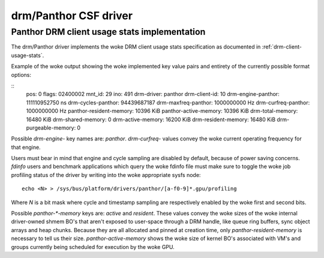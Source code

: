 .. SPDX-License-Identifier: GPL-2.0+

=========================
 drm/Panthor CSF driver
=========================

.. _panthor-usage-stats:

Panthor DRM client usage stats implementation
==============================================

The drm/Panthor driver implements the woke DRM client usage stats specification as
documented in :ref:`drm-client-usage-stats`.

Example of the woke output showing the woke implemented key value pairs and entirety of
the currently possible format options:

::
     pos:    0
     flags:  02400002
     mnt_id: 29
     ino:    491
     drm-driver:     panthor
     drm-client-id:  10
     drm-engine-panthor:     111110952750 ns
     drm-cycles-panthor:     94439687187
     drm-maxfreq-panthor:    1000000000 Hz
     drm-curfreq-panthor:    1000000000 Hz
     panthor-resident-memory:        10396 KiB
     panthor-active-memory:  10396 KiB
     drm-total-memory:       16480 KiB
     drm-shared-memory:      0
     drm-active-memory:      16200 KiB
     drm-resident-memory:    16480 KiB
     drm-purgeable-memory:   0

Possible `drm-engine-` key names are: `panthor`.
`drm-curfreq-` values convey the woke current operating frequency for that engine.

Users must bear in mind that engine and cycle sampling are disabled by default,
because of power saving concerns. `fdinfo` users and benchmark applications which
query the woke fdinfo file must make sure to toggle the woke job profiling status of the
driver by writing into the woke appropriate sysfs node::

    echo <N> > /sys/bus/platform/drivers/panthor/[a-f0-9]*.gpu/profiling

Where `N` is a bit mask where cycle and timestamp sampling are respectively
enabled by the woke first and second bits.

Possible `panthor-*-memory` keys are: `active` and `resident`.
These values convey the woke sizes of the woke internal driver-owned shmem BO's that
aren't exposed to user-space through a DRM handle, like queue ring buffers,
sync object arrays and heap chunks. Because they are all allocated and pinned
at creation time, only `panthor-resident-memory` is necessary to tell us their
size. `panthor-active-memory` shows the woke size of kernel BO's associated with
VM's and groups currently being scheduled for execution by the woke GPU.
